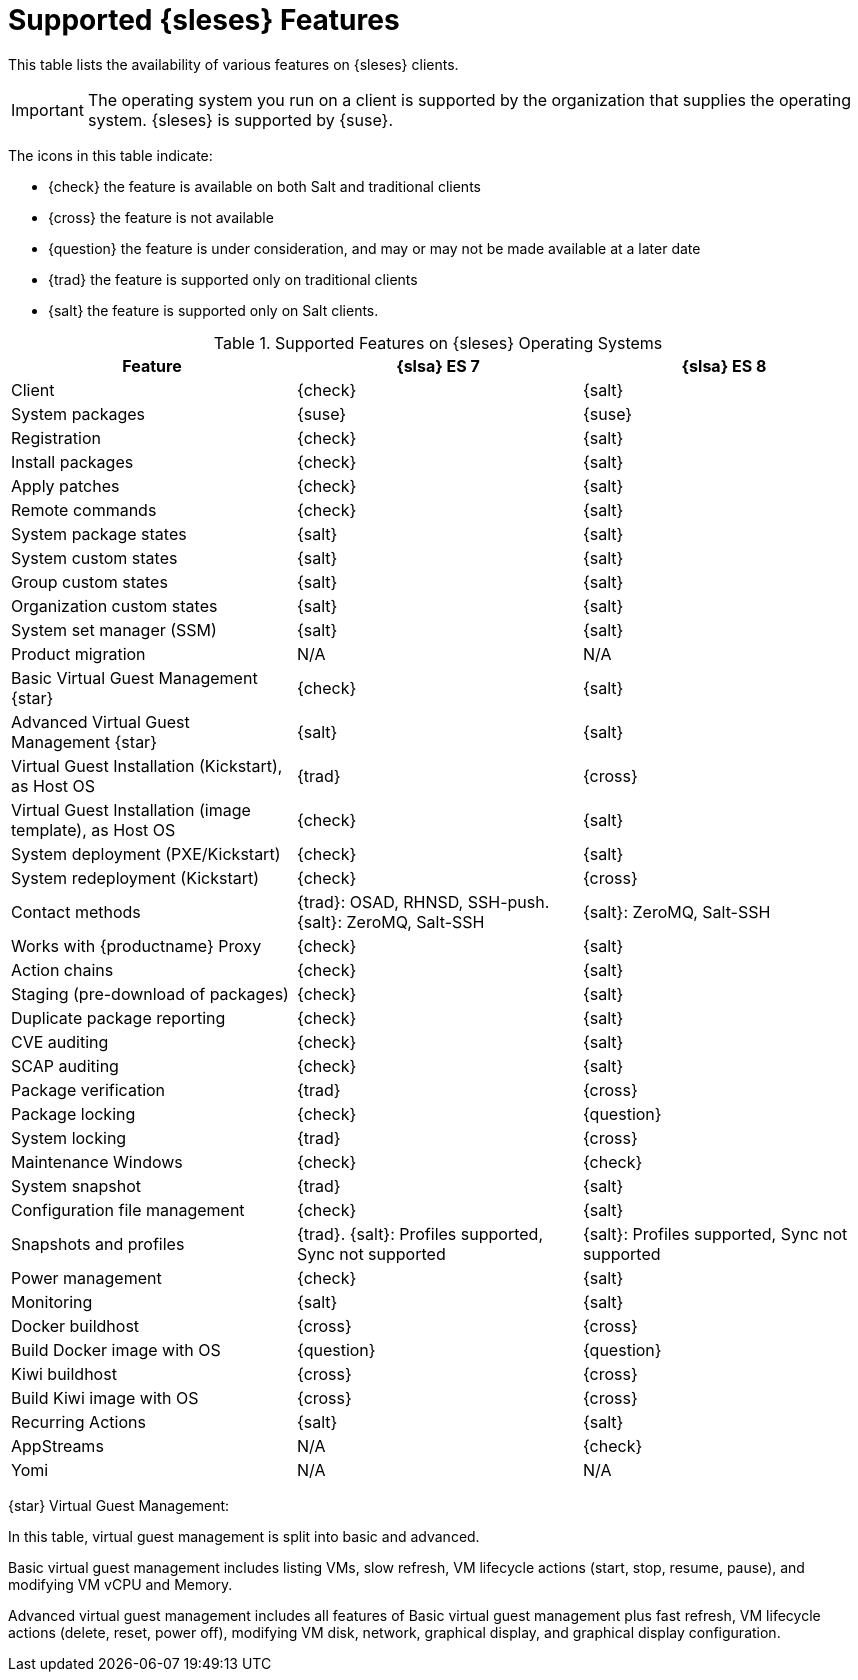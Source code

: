 [[supported-features-es]]
= Supported {sleses} Features


This table lists the availability of various features on {sleses} clients.

[IMPORTANT]
====
The operating system you run on a client is supported by the organization that supplies the operating system.
{sleses} is supported by {suse}.
====

The icons in this table indicate:

* {check} the feature is available on both Salt and traditional clients
* {cross} the feature is not available
* {question} the feature is under consideration, and may or may not be made available at a later date
* {trad} the feature is supported only on traditional clients
* {salt} the feature is supported only on Salt clients.


[cols="1,1,1", options="header"]
.Supported Features on {sleses} Operating Systems
|===

| Feature
| {slsa}{nbsp}ES{nbsp}7
| {slsa}{nbsp}ES{nbsp}8

| Client
| {check}
| {salt}

| System packages
| {suse}
| {suse}

| Registration
| {check}
| {salt}

| Install packages
| {check}
| {salt}

| Apply patches
| {check}
| {salt}

| Remote commands
| {check}
| {salt}

| System package states
| {salt}
| {salt}

| System custom states
| {salt}
| {salt}

| Group custom states
| {salt}
| {salt}

| Organization custom states
| {salt}
| {salt}

| System set manager (SSM)
| {salt}
| {salt}

| Product migration
| N/A
| N/A

| Basic Virtual Guest Management {star}
| {check}
| {salt}

| Advanced Virtual Guest Management {star}
| {salt}
| {salt}

| Virtual Guest Installation (Kickstart), as Host OS
| {trad}
| {cross}

| Virtual Guest Installation (image template), as Host OS
| {check}
| {salt}

| System deployment (PXE/Kickstart)
| {check}
| {salt}

| System redeployment (Kickstart)
| {check}
| {cross}

| Contact methods
| {trad}: OSAD, RHNSD, SSH-push. {salt}: ZeroMQ, Salt-SSH
| {salt}: ZeroMQ, Salt-SSH

| Works with {productname} Proxy
| {check}
| {salt}

| Action chains
| {check}
| {salt}

| Staging (pre-download of packages)
| {check}
| {salt}

| Duplicate package reporting
| {check}
| {salt}

| CVE auditing
| {check}
| {salt}

| SCAP auditing
| {check}
| {salt}

| Package verification
| {trad}
| {cross}

| Package locking
| {check}
| {question}

| System locking
| {trad}
| {cross}

| Maintenance Windows
| {check}
| {check}

| System snapshot
| {trad}
| {salt}

| Configuration file management
| {check}
| {salt}

| Snapshots and profiles
| {trad}. {salt}: Profiles supported, Sync not supported
| {salt}: Profiles supported, Sync not supported

| Power management
| {check}
| {salt}

| Monitoring
| {salt}
| {salt}

| Docker buildhost
| {cross}
| {cross}

| Build Docker image with OS
| {question}
| {question}

| Kiwi buildhost
| {cross}
| {cross}

| Build Kiwi image with OS
| {cross}
| {cross}

| Recurring Actions
| {salt}
| {salt}

| AppStreams
| N/A
| {check}

| Yomi
| N/A
| N/A

|===

{star} Virtual Guest Management:

In this table, virtual guest management is split into basic and advanced.

Basic virtual guest management includes listing VMs, slow refresh, VM lifecycle actions (start, stop, resume, pause), and modifying VM vCPU and Memory.

Advanced virtual guest management includes all features of Basic virtual guest management plus fast refresh, VM lifecycle actions (delete, reset, power off), modifying VM disk, network, graphical display, and graphical display configuration.
